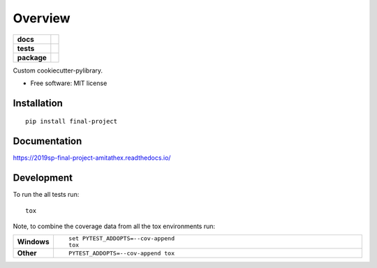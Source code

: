 ========
Overview
========

.. start-badges

.. list-table::
    :stub-columns: 1

    * - docs
      - |docs|
    * - tests
      - | |travis| |appveyor|
        |
    * - package
      - | |version| |wheel| |supported-versions| |supported-implementations|
        | |commits-since|
.. |docs| image:: https://readthedocs.org/projects/2019sp-final-project-amitathex/badge/?style=flat
    :target: https://readthedocs.org/projects/2019sp-final-project-amitathex
    :alt: Documentation Status

.. |travis| image:: https://travis-ci.org/csci-e-29/2019sp-final-project-amitathex.svg?branch=master
    :alt: Travis-CI Build Status
    :target: https://travis-ci.org/csci-e-29/2019sp-final-project-amitathex

.. |appveyor| image:: https://ci.appveyor.com/api/projects/status/github/csci-e-29/2019sp-final-project-amitathex?branch=master&svg=true
    :alt: AppVeyor Build Status
    :target: https://ci.appveyor.com/project/csci-e-29/2019sp-final-project-amitathex

.. |version| image:: https://img.shields.io/pypi/v/final-project.svg
    :alt: PyPI Package latest release
    :target: https://pypi.org/project/final-project

.. |commits-since| image:: https://img.shields.io/github/commits-since/csci-e-29/2019sp-final-project-amitathex/v0.0.0.svg
    :alt: Commits since latest release
    :target: https://github.com/csci-e-29/2019sp-final-project-amitathex/compare/v0.0.0...master

.. |wheel| image:: https://img.shields.io/pypi/wheel/final-project.svg
    :alt: PyPI Wheel
    :target: https://pypi.org/project/final-project

.. |supported-versions| image:: https://img.shields.io/pypi/pyversions/final-project.svg
    :alt: Supported versions
    :target: https://pypi.org/project/final-project

.. |supported-implementations| image:: https://img.shields.io/pypi/implementation/final-project.svg
    :alt: Supported implementations
    :target: https://pypi.org/project/final-project


.. end-badges

Custom cookiecutter-pylibrary.

* Free software: MIT license

Installation
============

::

    pip install final-project

Documentation
=============


https://2019sp-final-project-amitathex.readthedocs.io/


Development
===========

To run the all tests run::

    tox

Note, to combine the coverage data from all the tox environments run:

.. list-table::
    :widths: 10 90
    :stub-columns: 1

    - - Windows
      - ::

            set PYTEST_ADDOPTS=--cov-append
            tox

    - - Other
      - ::

            PYTEST_ADDOPTS=--cov-append tox
